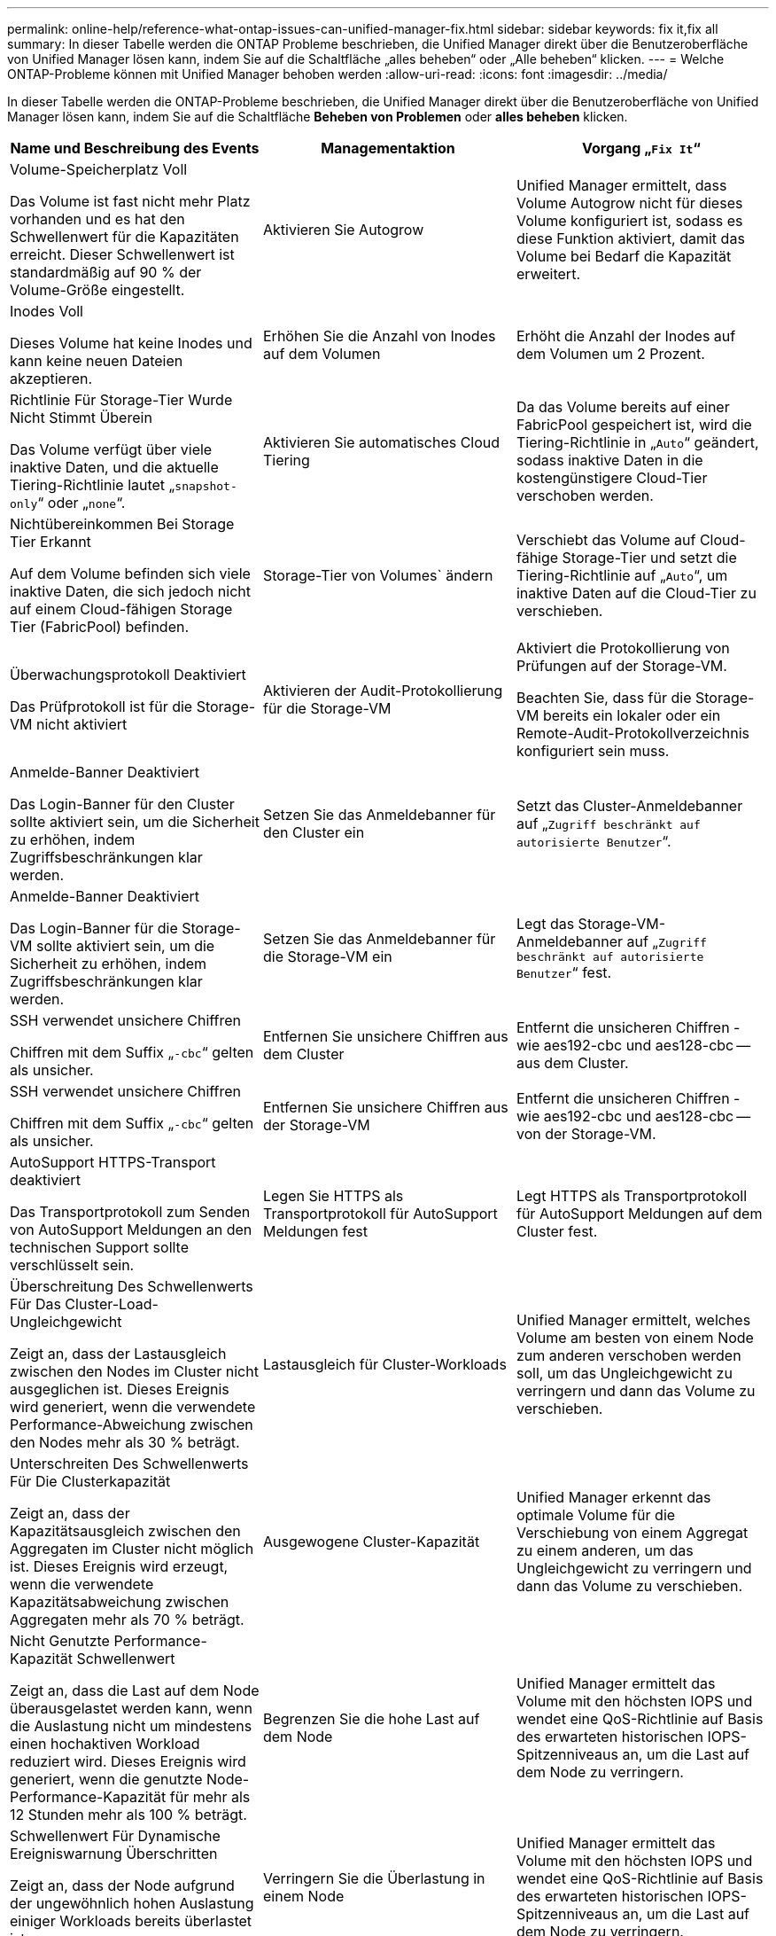 ---
permalink: online-help/reference-what-ontap-issues-can-unified-manager-fix.html 
sidebar: sidebar 
keywords: fix it,fix all 
summary: In dieser Tabelle werden die ONTAP Probleme beschrieben, die Unified Manager direkt über die Benutzeroberfläche von Unified Manager lösen kann, indem Sie auf die Schaltfläche „alles beheben“ oder „Alle beheben“ klicken. 
---
= Welche ONTAP-Probleme können mit Unified Manager behoben werden
:allow-uri-read: 
:icons: font
:imagesdir: ../media/


[role="lead"]
In dieser Tabelle werden die ONTAP-Probleme beschrieben, die Unified Manager direkt über die Benutzeroberfläche von Unified Manager lösen kann, indem Sie auf die Schaltfläche *Beheben von Problemen* oder *alles beheben* klicken.

|===
| Name und Beschreibung des Events | Managementaktion | Vorgang „`Fix It`“ 


 a| 
Volume-Speicherplatz Voll

Das Volume ist fast nicht mehr Platz vorhanden und es hat den Schwellenwert für die Kapazitäten erreicht. Dieser Schwellenwert ist standardmäßig auf 90 % der Volume-Größe eingestellt.
 a| 
Aktivieren Sie Autogrow
 a| 
Unified Manager ermittelt, dass Volume Autogrow nicht für dieses Volume konfiguriert ist, sodass es diese Funktion aktiviert, damit das Volume bei Bedarf die Kapazität erweitert.



 a| 
Inodes Voll

Dieses Volume hat keine Inodes und kann keine neuen Dateien akzeptieren.
 a| 
Erhöhen Sie die Anzahl von Inodes auf dem Volumen
 a| 
Erhöht die Anzahl der Inodes auf dem Volumen um 2 Prozent.



 a| 
Richtlinie Für Storage-Tier Wurde Nicht Stimmt Überein

Das Volume verfügt über viele inaktive Daten, und die aktuelle Tiering-Richtlinie lautet „`snapshot-only`“ oder „`none`“.
 a| 
Aktivieren Sie automatisches Cloud Tiering
 a| 
Da das Volume bereits auf einer FabricPool gespeichert ist, wird die Tiering-Richtlinie in „`Auto`“ geändert, sodass inaktive Daten in die kostengünstigere Cloud-Tier verschoben werden.



 a| 
Nichtübereinkommen Bei Storage Tier Erkannt

Auf dem Volume befinden sich viele inaktive Daten, die sich jedoch nicht auf einem Cloud-fähigen Storage Tier (FabricPool) befinden.
 a| 
Storage-Tier von Volumes` ändern
 a| 
Verschiebt das Volume auf Cloud-fähige Storage-Tier und setzt die Tiering-Richtlinie auf „`Auto`“, um inaktive Daten auf die Cloud-Tier zu verschieben.



 a| 
Überwachungsprotokoll Deaktiviert

Das Prüfprotokoll ist für die Storage-VM nicht aktiviert
 a| 
Aktivieren der Audit-Protokollierung für die Storage-VM
 a| 
Aktiviert die Protokollierung von Prüfungen auf der Storage-VM.

Beachten Sie, dass für die Storage-VM bereits ein lokaler oder ein Remote-Audit-Protokollverzeichnis konfiguriert sein muss.



 a| 
Anmelde-Banner Deaktiviert

Das Login-Banner für den Cluster sollte aktiviert sein, um die Sicherheit zu erhöhen, indem Zugriffsbeschränkungen klar werden.
 a| 
Setzen Sie das Anmeldebanner für den Cluster ein
 a| 
Setzt das Cluster-Anmeldebanner auf „`Zugriff beschränkt auf autorisierte Benutzer`“.



 a| 
Anmelde-Banner Deaktiviert

Das Login-Banner für die Storage-VM sollte aktiviert sein, um die Sicherheit zu erhöhen, indem Zugriffsbeschränkungen klar werden.
 a| 
Setzen Sie das Anmeldebanner für die Storage-VM ein
 a| 
Legt das Storage-VM-Anmeldebanner auf „`Zugriff beschränkt auf autorisierte Benutzer`“ fest.



 a| 
SSH verwendet unsichere Chiffren

Chiffren mit dem Suffix „`-cbc`“ gelten als unsicher.
 a| 
Entfernen Sie unsichere Chiffren aus dem Cluster
 a| 
Entfernt die unsicheren Chiffren - wie aes192-cbc und aes128-cbc -- aus dem Cluster.



 a| 
SSH verwendet unsichere Chiffren

Chiffren mit dem Suffix „`-cbc`“ gelten als unsicher.
 a| 
Entfernen Sie unsichere Chiffren aus der Storage-VM
 a| 
Entfernt die unsicheren Chiffren - wie aes192-cbc und aes128-cbc -- von der Storage-VM.



 a| 
AutoSupport HTTPS-Transport deaktiviert

Das Transportprotokoll zum Senden von AutoSupport Meldungen an den technischen Support sollte verschlüsselt sein.
 a| 
Legen Sie HTTPS als Transportprotokoll für AutoSupport Meldungen fest
 a| 
Legt HTTPS als Transportprotokoll für AutoSupport Meldungen auf dem Cluster fest.



 a| 
Überschreitung Des Schwellenwerts Für Das Cluster-Load-Ungleichgewicht

Zeigt an, dass der Lastausgleich zwischen den Nodes im Cluster nicht ausgeglichen ist. Dieses Ereignis wird generiert, wenn die verwendete Performance-Abweichung zwischen den Nodes mehr als 30 % beträgt.
 a| 
Lastausgleich für Cluster-Workloads
 a| 
Unified Manager ermittelt, welches Volume am besten von einem Node zum anderen verschoben werden soll, um das Ungleichgewicht zu verringern und dann das Volume zu verschieben.



 a| 
Unterschreiten Des Schwellenwerts Für Die Clusterkapazität

Zeigt an, dass der Kapazitätsausgleich zwischen den Aggregaten im Cluster nicht möglich ist. Dieses Ereignis wird erzeugt, wenn die verwendete Kapazitätsabweichung zwischen Aggregaten mehr als 70 % beträgt.
 a| 
Ausgewogene Cluster-Kapazität
 a| 
Unified Manager erkennt das optimale Volume für die Verschiebung von einem Aggregat zu einem anderen, um das Ungleichgewicht zu verringern und dann das Volume zu verschieben.



 a| 
Nicht Genutzte Performance-Kapazität Schwellenwert

Zeigt an, dass die Last auf dem Node überausgelastet werden kann, wenn die Auslastung nicht um mindestens einen hochaktiven Workload reduziert wird. Dieses Ereignis wird generiert, wenn die genutzte Node-Performance-Kapazität für mehr als 12 Stunden mehr als 100 % beträgt.
 a| 
Begrenzen Sie die hohe Last auf dem Node
 a| 
Unified Manager ermittelt das Volume mit den höchsten IOPS und wendet eine QoS-Richtlinie auf Basis des erwarteten historischen IOPS-Spitzenniveaus an, um die Last auf dem Node zu verringern.



 a| 
Schwellenwert Für Dynamische Ereigniswarnung Überschritten

Zeigt an, dass der Node aufgrund der ungewöhnlich hohen Auslastung einiger Workloads bereits überlastet ist.
 a| 
Verringern Sie die Überlastung in einem Node
 a| 
Unified Manager ermittelt das Volume mit den höchsten IOPS und wendet eine QoS-Richtlinie auf Basis des erwarteten historischen IOPS-Spitzenniveaus an, um die Last auf dem Node zu verringern.



 a| 
Übernahme ist nicht möglich

Der Failover ist derzeit deaktiviert, sodass während eines Ausfalls oder Neubootens der Zugriff auf die Ressourcen des Node unterbrochen wird, bis der Node wieder verfügbar ist.
 a| 
Aktivieren Sie Node-Failover
 a| 
Unified Manager sendet den entsprechenden Befehl, um Failover auf allen Knoten im Cluster zu aktivieren.



 a| 
Option cf.takeover.on_Panic IST AUS konfiguriert

Die nodeshell Option "`cf.Übernahme.on_panic`" ist auf *aus* eingestellt, was bei HA-konfigurierten Systemen zu einem Problem führen kann.
 a| 
Aktivieren Sie die Übernahme in Panikzustand
 a| 
Unified Manager sendet den entsprechenden Befehl an den Cluster, um diese Einstellung in *ein* zu ändern.



 a| 
Deaktivieren Sie die nodeshell Option snapmirror.enable

Die alte nodeshell Option "`snapmirror.enable`" ist auf *ein* eingestellt, was beim Booten nach dem Upgrade auf ONTAP 9.3 oder höher zu einem Problem führen könnte.
 a| 
Setzen Sie die option snapmirror.enable auf aus
 a| 
Unified Manager sendet den entsprechenden Befehl an den Cluster, um diese Einstellung in *aus* zu ändern.



 a| 
Telnet ist aktiviert

Weist auf ein potenzielles Sicherheitsproblem hin, da Telnet unsicher ist und Daten unverschlüsselt weiterleitet.
 a| 
Deaktivieren Sie Telnet
 a| 
Unified Manager sendet den entsprechenden Befehl an das Cluster, um Telnet zu deaktivieren.

|===